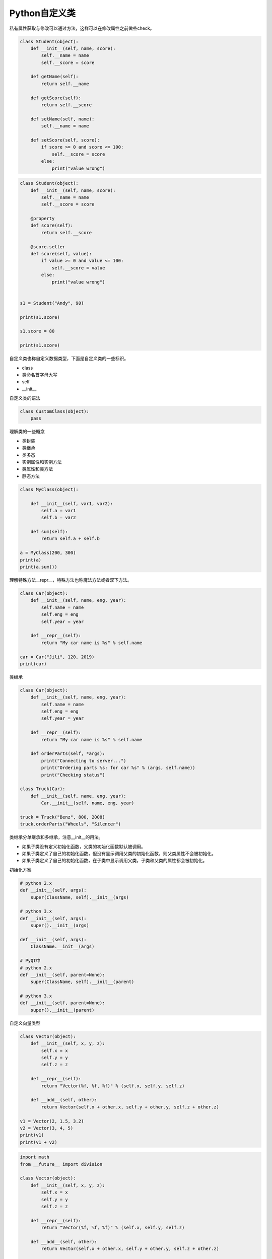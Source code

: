 =============================
Python自定义类
=============================

私有属性获取与修改可以通过方法，这样可以在修改属性之前做些check。

.. code-block:: python

    class Student(object):
        def __init__(self, name, score):
            self.__name = name
            self.__score = score

        def getName(self):
            return self.__name

        def getScore(self):
            return self.__score

        def setName(self, name):
            self.__name = name

        def setScore(self, score):
            if score >= 0 and score <= 100: 
                self.__score = score
            else:
                print("value wrong")

.. code-block:: python

    class Student(object):
        def __init__(self, name, score):
            self.__name = name
            self.__score = score

        @property
        def score(self):
            return self.__score

        @score.setter
        def score(self, value):
            if value >= 0 and value <= 100:
                self.__score = value
            else:
                print("value wrong")


    s1 = Student("Andy", 90)

    print(s1.score)

    s1.score = 80

    print(s1.score)



自定义类也称自定义数据类型，下面是自定义类的一些标识。

- class
- 类命名首字母大写
- self
- __init__

自定义类的语法

.. code-block:: python

    class CustomClass(object):
        pass

理解类的一些概念

- 类封装
- 类继承
- 类多态

- 实例属性和实例方法
- 类属性和类方法
- 静态方法

.. code-block:: python

    class MyClass(object):
        
        def __init__(self, var1, var2):
            self.a = var1
            self.b = var2
            
        def sum(self):
            return self.a + self.b
        
    a = MyClass(200, 300)
    print(a)
    print(a.sum())

理解特殊方法__repr__，特殊方法也称魔法方法或者双下方法。

.. code-block:: python

    class Car(object):
        def __init__(self, name, eng, year):
            self.name = name
            self.eng = eng
            self.year = year
        
        def __repr__(self):
            return "My car name is %s" % self.name
        
    car = Car("Jili", 120, 2019)
    print(car)

类继承

.. code-block:: python

    class Car(object):
        def __init__(self, name, eng, year):
            self.name = name
            self.eng = eng
            self.year = year
        
        def __repr__(self):
            return "My car name is %s" % self.name
        
        def orderParts(self, *args):
            print("Connecting to server...")
            print("Ordering parts %s: for car %s" % (args, self.name))
            print("Checking status")
        
    class Truck(Car):
        def __init__(self, name, eng, year):
            Car.__init__(self, name, eng, year)
            
    truck = Truck("Benz", 800, 2008)
    truck.orderParts("Wheels", "Silencer")

类继承分单继承和多继承，注意__init__的用法。

- 如果子类没有定义初始化函数，父类的初始化函数默认被调用。
- 如果子类定义了自己的初始化函数，但没有显示调用父类的初始化函数，则父类属性不会被初始化。
- 如果子类定义了自己的初始化函数，在子类中显示调用父类，子类和父类的属性都会被初始化。

初始化方案

.. code-block:: python

    # python 2.x
    def __init__(self, args):
        super(ClassName, self).__init__(args)

    # python 3.x
    def __init__(self, args):
        super().__init__(args)

    def __init__(self, args):
        ClassName.__init__(args)

    # PyQt中
    # python 2.x
    def __init__(self, parent=None):
        super(ClassName, self).__init__(parent)

    # python 3.x
    def __init__(self, parent=None):
        super().__init__(parent)

自定义向量类型

.. code-block:: python

    class Vector(object):
        def __init__(self, x, y, z):
            self.x = x
            self.y = y
            self.z = z
        
        def __repr__(self):
            return "Vector(%f, %f, %f)" % (self.x, self.y, self.z)
        
        def __add__(self, other):
            return Vector(self.x + other.x, self.y + other.y, self.z + other.z)
        
    v1 = Vector(2, 1.5, 3.2)
    v2 = Vector(3, 4, 5)
    print(v1)
    print(v1 + v2)

.. code-block:: python

    import math
    from __future__ import division

    class Vector(object):
        def __init__(self, x, y, z):
            self.x = x
            self.y = y
            self.z = z
        
        def __repr__(self):
            return "Vector(%f, %f, %f)" % (self.x, self.y, self.z)
        
        def __add__(self, other):
            return Vector(self.x + other.x, self.y + other.y, self.z + other.z)
        
        def __sub__(self, other):
            return Vector(self.x - other.x, self.y - other.y, self.z - other.z)
        
        def __mul__(self, other):
            return Vector(self.x * other.x, self.y * other.y, self.z * other.z)
        
        def __div__(self, other):
            return Vector(self.x / other.x, self.y / other.y, self.z / other.z)
        
        def __getitem__(self, item):
            if item == 0:
                return self.x
            elif item == 1:
                return self.y
            elif item == 2:
                return self.z
            else:
                raise IndexError("There is no vector index: %d" % item)
                
        def __setitem__(self, key, value):
            if key == 0:
                self.x = value
            elif key == 1:
                self.y = value
            elif key == 2:
                self.z = value
            else:
                raise IndexError("There is no vector index: %d" % key)
        
        def dot(self, other):
            return self.x * other.x + self.y * other.y + self.z * other.z
        
        def cross(self, other):
            return Vector(self.x * other.x, self.y * other.y, self.z * other.z)
        
        def length(self):
            return math.sqrt(pow(self.x, 2) + pow(self.y, 2) + pow(self.z, 2))
        
    v1 = Vector(2, 1.5, 3.2)
    v2 = Vector(3, 4, 5)
    print(v1)
    print(v1 + v2)
    print(v1.dot(v2))
    print(v1.length())
    print(v1[2])
    v1[2] = 10
    print(v1)

实例方法、类方法和静态方法

.. code-block:: python

    import string

    def getAllChars():
        all_letters = string.ascii_lowercase
        result=[]
        for letter in all_letters:
            result.append([letter, all_letters.find(letter)])
        return result

    def generateChars():
        all_letters = string.ascii_lowercase
        for letter in all_letters:
            yield letter, all_letters.find(letter)
            
    for i in generateChars():
        print("Letter: {0} - Index: {1}".format(*i))

语法糖与装饰器

- @property
- @classmethod
- @staticmethod

.. code-block:: python

    def check_args(func):
        def wrap(*args):
            args = filter(bool, args)
            func(*args)

        return wrap


    @check_args
    def test(*args):
        print(args)


    print(test)
    test(1, 0, 2, "", [], 3)

装饰器不一定非得是个函数返回包装对象，也可以是个类，通过__call__完成目标调用

.. code-block:: python

    class CheckArgs(object):
        def __init__(self, func):
            self._func = func

        def __call__(self, *args):
            args = filter(bool, args)
            self._func(*args)


    @CheckArgs
    def test(*args):
        print(args)


    print(test)
    test(1, 0, 2, "", [], 3)

为class提供装饰器

.. code-block:: python

    def singleton(cls):
        def wrap(*args, **kwargs):
            o = getattr(cls, "__instance__", None)

            if not o:
                o = cls(*args, **kwargs)
                cls.__instance__ = o

            return o

        return wrap


    @singleton
    class A(object):
        def __init__(self, x):
            self.x = x

    print(A)
    a, b = A(1), A(2)
    print(a is b)

类专属的装饰器

.. code-block:: python

    class Artist(object):
        _hits = ["John"]

        def __init__(self, name):
            self._name = name

        @property
        def name(self):
            return self._name

        @name.setter
        def name(self, name):

            if name not in CUSTOM_ARTIST:
                raise ValueError("%s is not a custom artist" % name)

            self._name = name

        @staticmethod
        def random_artist():
            return Artist(random.choice(CUSTOM_ARTIST))

        @classmethod
        def hits(cls):
            return cls._hits


    # rr = Artist("Andy Hu")
    # print(rr.name)
    # print(type(rr.name))
    # rr.name = "Andy"
    # print(rr.name)
    # rr2 = Artist.random_artist()
    # print(rr2.name)
    # print(Artist.hits())
    # print(Artist._hits)
    rr = Artist("Andy")
    print(rr.random_artist())
    # print(rr.hits())

私有属性与私有方法

在定义方法前面加__method即声明私有方法，理论上私有方法是不能被继承的，只能在当下定义的类中被调用，但Python的私有方法只是约定上的私有，实际是可以通过类名来访问。

- 类属性和类方法可以被实例对象来调用，也可以通过类名直接调用，一般是通过类名调用
- 静态方法可以被实例对象来调用
- 实例属性和实例方法只能通过实例对象来调用，不能通过类名直接调用
- 静态方法和类方法的区别是类方法可能需要访问类属性，和类还有那么点关系，静态方法是访问不了任何类属性或者实例属性的
